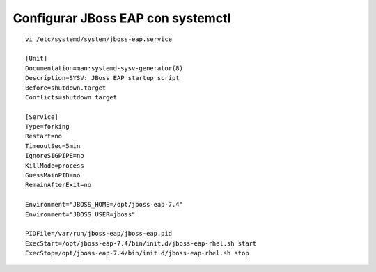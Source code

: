 Configurar JBoss EAP con systemctl
=====================================

::

	vi /etc/systemd/system/jboss-eap.service

	[Unit]
	Documentation=man:systemd-sysv-generator(8)
	Description=SYSV: JBoss EAP startup script
	Before=shutdown.target
	Conflicts=shutdown.target

	[Service]
	Type=forking
	Restart=no
	TimeoutSec=5min
	IgnoreSIGPIPE=no
	KillMode=process
	GuessMainPID=no
	RemainAfterExit=no

	Environment="JBOSS_HOME=/opt/jboss-eap-7.4"
	Environment="JBOSS_USER=jboss"

	PIDFile=/var/run/jboss-eap/jboss-eap.pid
	ExecStart=/opt/jboss-eap-7.4/bin/init.d/jboss-eap-rhel.sh start
	ExecStop=/opt/jboss-eap-7.4/bin/init.d/jboss-eap-rhel.sh stop

